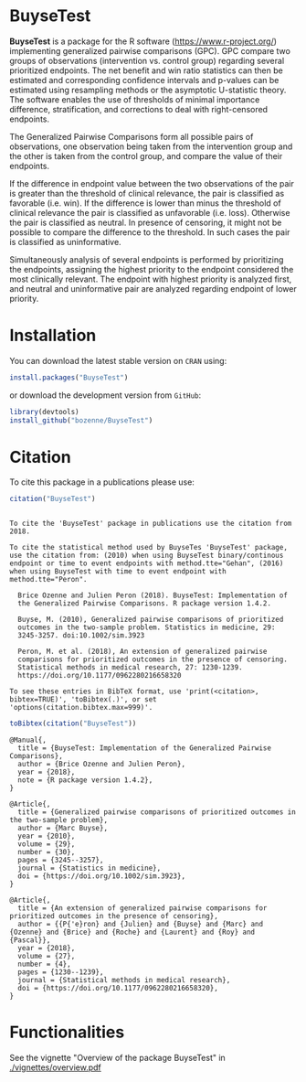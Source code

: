 #+BEGIN_HTML
<a href="https://travis-ci.org/bozenne/BuyseTest"><img src="https://travis-ci.org/bozenne/BuyseTest.svg?branch=master"></a>
<a href="http://cran.rstudio.com/web/packages/BuyseTest/index.html"><img src="http://www.r-pkg.org/badges/version/BuyseTest"></a>
<a href="http://cranlogs.r-pkg.org/downloads/total/last-month/BuyseTest"><img src="http://cranlogs.r-pkg.org/badges/BuyseTest"></a>
<a href="https://ci.appveyor.com/project/bozenne/BuyseTest"><img src="https://ci.appveyor.com/api/projects/status/github/bozenne/BuyseTest?svg=true" alt="Build status"></a>
#+END_HTML

* BuyseTest

*BuyseTest* is a package for the R software
(https://www.r-project.org/) implementing generalized pairwise
comparisons (GPC). GPC compare two groups of observations
(intervention vs. control group) regarding several prioritized
endpoints. The net benefit and win ratio statistics can then be
estimated and corresponding confidence intervals and p-values can be
estimated using resampling methods or the asymptotic U-statistic
theory. The software enables the use of thresholds of minimal
importance difference, stratification, and corrections to deal
with right-censored endpoints.

The Generalized Pairwise Comparisons form all possible pairs of
observations, one observation being taken from the intervention group
and the other is taken from the control group, and compare the value
of their endpoints.

If the difference in endpoint value between the two observations of
the pair is greater than the threshold of clinical relevance, the pair
is classified as favorable (i.e. win). If the difference is lower than
minus the threshold of clinical relevance the pair is classified as
unfavorable (i.e. loss).  Otherwise the pair is classified as
neutral. In presence of censoring, it might not be possible to compare
the difference to the threshold. In such cases the pair is classified
as uninformative.
 
Simultaneously analysis of several endpoints is performed by
prioritizing the endpoints, assigning the highest priority to the
endpoint considered the most clinically relevant.  The endpoint with
highest priority is analyzed first, and neutral and uninformative pair
are analyzed regarding endpoint of lower priority.

* Installation

You can download the latest stable version on =CRAN= using:
#+BEGIN_SRC R :exports both :eval never
install.packages("BuyseTest")
#+END_SRC

or download the development version from =GitHub=:
#+BEGIN_SRC R :exports both :eval never
library(devtools)
install_github("bozenne/BuyseTest")
#+END_SRC

* Citation
To cite this package in a publications please use:
#+BEGIN_SRC R :exports both :results output :session *R* :cache no
citation("BuyseTest")
#+END_SRC

#+RESULTS:
#+begin_example

To cite the 'BuyseTest' package in publications use the citation from
2018.

To cite the statistical method used by BuyseTes 'BuyseTest' package,
use the citation from: (2010) when using BuyseTest binary/continous
endpoint or time to event endpoints with method.tte="Gehan", (2016)
when using BuyseTest with time to event endpoint with
method.tte="Peron".

  Brice Ozenne and Julien Peron (2018). BuyseTest: Implementation of
  the Generalized Pairwise Comparisons. R package version 1.4.2.

  Buyse, M. (2010), Generalized pairwise comparisons of prioritized
  outcomes in the two-sample problem. Statistics in medicine, 29:
  3245-3257. doi:10.1002/sim.3923

  Peron, M. et al. (2018), An extension of generalized pairwise
  comparisons for prioritized outcomes in the presence of censoring.
  Statistical methods in medical research, 27: 1230-1239.
  https://doi.org/10.1177/0962280216658320

To see these entries in BibTeX format, use 'print(<citation>,
bibtex=TRUE)', 'toBibtex(.)', or set
'options(citation.bibtex.max=999)'.
#+end_example

#+BEGIN_SRC R :exports both :results output :session *R* :cache no
toBibtex(citation("BuyseTest"))
#+END_SRC

#+RESULTS:
#+begin_example
@Manual{,
  title = {BuyseTest: Implementation of the Generalized Pairwise Comparisons},
  author = {Brice Ozenne and Julien Peron},
  year = {2018},
  note = {R package version 1.4.2},
}

@Article{,
  title = {Generalized pairwise comparisons of prioritized outcomes in the two-sample problem},
  author = {Marc Buyse},
  year = {2010},
  volume = {29},
  number = {30},
  pages = {3245--3257},
  journal = {Statistics in medicine},
  doi = {https://doi.org/10.1002/sim.3923},
}

@Article{,
  title = {An extension of generalized pairwise comparisons for prioritized outcomes in the presence of censoring},
  author = {{P{'e}ron} and {Julien} and {Buyse} and {Marc} and {Ozenne} and {Brice} and {Roche} and {Laurent} and {Roy} and {Pascal}},
  year = {2018},
  volume = {27},
  number = {4},
  pages = {1230--1239},
  journal = {Statistical methods in medical research},
  doi = {https://doi.org/10.1177/0962280216658320},
}
#+end_example

* Functionalities
See the vignette "Overview of the package BuyseTest" in [[./vignettes/overview.pdf]]
